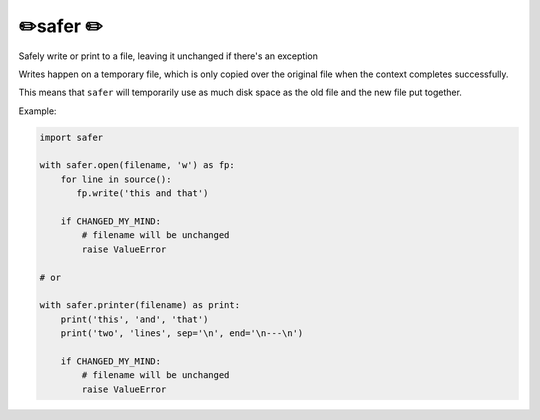 ✏️safer ✏️
----------------------

Safely write or print to a file, leaving it unchanged if there's an exception

Writes happen on a temporary file, which is only copied over the original file
when the context completes successfully.

This means that ``safer`` will temporarily use as much disk space as the old
file and the new file put together.


Example:

.. code-block:: python

   import safer

   with safer.open(filename, 'w') as fp:
       for line in source():
          fp.write('this and that')

       if CHANGED_MY_MIND:
           # filename will be unchanged
           raise ValueError

   # or

   with safer.printer(filename) as print:
       print('this', 'and', 'that')
       print('two', 'lines', sep='\n', end='\n---\n')

       if CHANGED_MY_MIND:
           # filename will be unchanged
           raise ValueError

